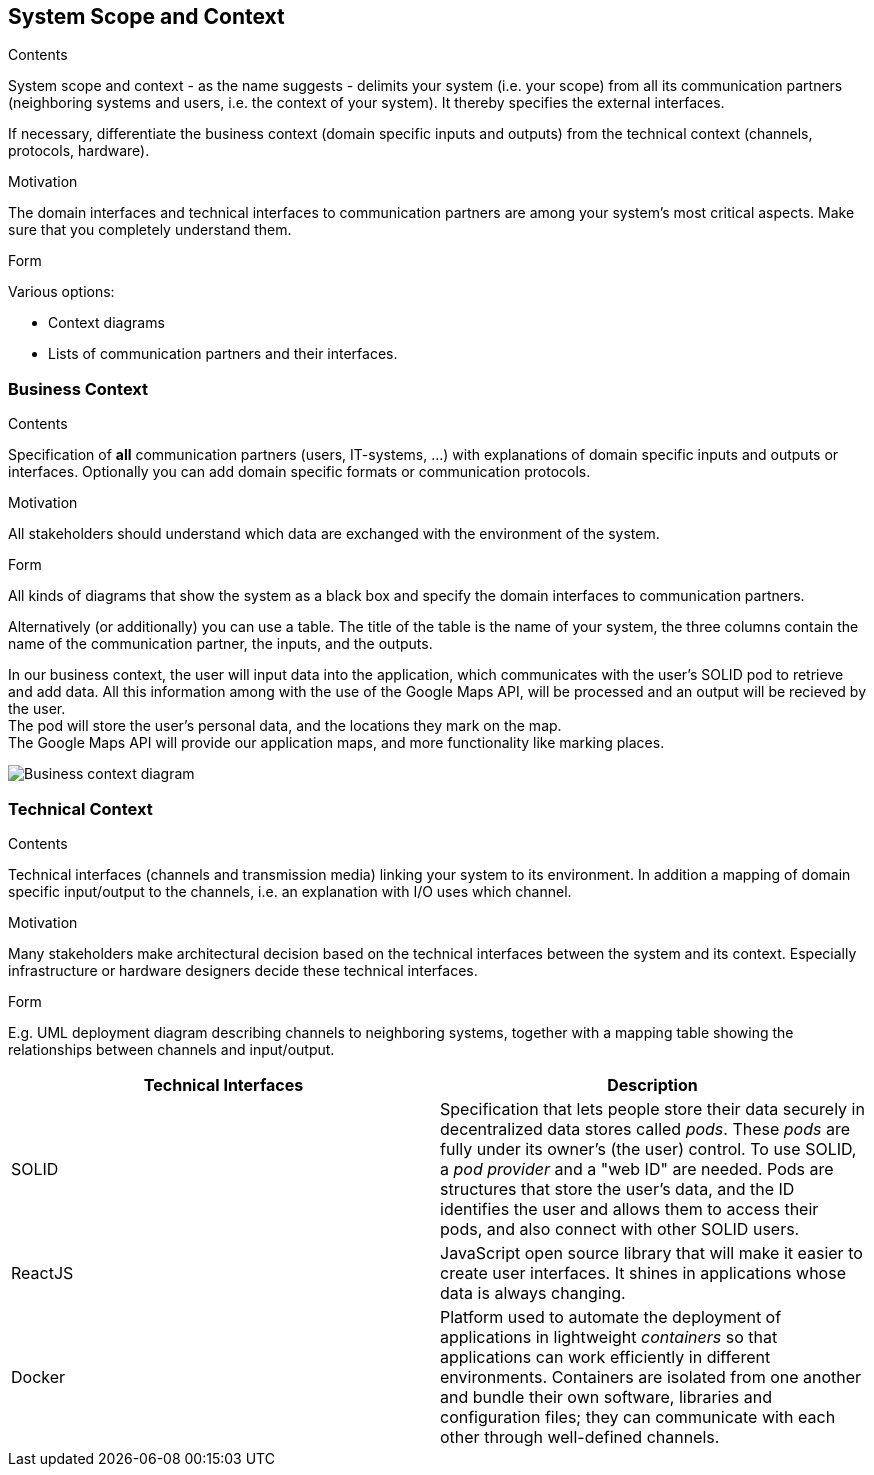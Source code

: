 [[section-system-scope-and-context]]
== System Scope and Context


[role="arc42help"]
****
.Contents
System scope and context - as the name suggests - delimits your system (i.e. your scope) from all its communication partners
(neighboring systems and users, i.e. the context of your system). It thereby specifies the external interfaces.

If necessary, differentiate the business context (domain specific inputs and outputs) from the technical context (channels, protocols, hardware).

.Motivation
The domain interfaces and technical interfaces to communication partners are among your system's most critical aspects. Make sure that you completely understand them.

.Form
Various options:

* Context diagrams
* Lists of communication partners and their interfaces.
****


=== Business Context

[role="arc42help"]
****
.Contents
Specification of *all* communication partners (users, IT-systems, ...) with explanations of domain specific inputs and outputs or interfaces.
Optionally you can add domain specific formats or communication protocols.

.Motivation
All stakeholders should understand which data are exchanged with the environment of the system.

.Form
All kinds of diagrams that show the system as a black box and specify the domain interfaces to communication partners.

Alternatively (or additionally) you can use a table.
The title of the table is the name of your system, the three columns contain the name of the communication partner, the inputs, and the outputs.

****

In our business context, the user will input data into the application, which communicates with the user's SOLID pod to retrieve and add data. 
All this information among with the use of the Google Maps API, will be processed and an output will be recieved by the user. +
The pod will store the user's personal data, and the locations they mark on the map. +
The Google Maps API will provide our application maps, and more functionality like marking places.

image:03-Business-context-diagram.png[Business context diagram]

=== Technical Context

[role="arc42help"]
****
.Contents
Technical interfaces (channels and transmission media) linking your system to its environment. In addition a mapping of domain specific input/output to the channels, i.e. an explanation with I/O uses which channel.

.Motivation
Many stakeholders make architectural decision based on the technical interfaces between the system and its context. Especially infrastructure or hardware designers decide these technical interfaces.

.Form
E.g. UML deployment diagram describing channels to neighboring systems,
together with a mapping table showing the relationships between channels and input/output.

****

[options="header", cols="1,1"]

|===
| Technical Interfaces | Description
| SOLID
| Specification that lets people store their data securely in decentralized data stores called _pods_. These _pods_ are fully under its owner's (the user) control. To use SOLID, a _pod provider_ and a "web ID" are needed. Pods are structures that store the user's data, and the ID identifies the user and allows them to access their pods, and also connect with other SOLID users.
| ReactJS
| JavaScript open source library that will make it easier to create user interfaces. It shines in applications whose data is always changing.
| Docker
| Platform used to automate the deployment of applications in lightweight _containers_ so that applications can work efficiently in different environments. Containers are isolated from one another and bundle their own software, libraries and configuration files; they can communicate with each other through well-defined channels.
|===